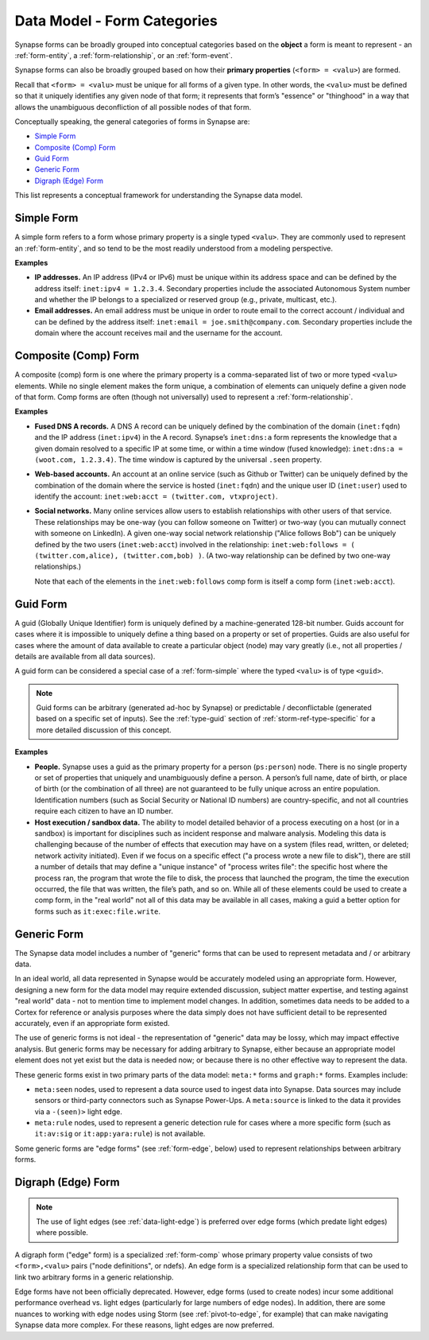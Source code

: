 .. highlight:: none

.. _data-model-form-categories:

Data Model - Form Categories
============================

Synapse forms can be broadly grouped into conceptual categories based on the **object** a form is meant to
represent - an :ref:`form-entity`, a :ref:`form-relationship`, or an :ref:`form-event`.

Synapse forms can also be broadly grouped based on how their **primary properties** (``<form> = <valu>``)
are formed.

Recall that ``<form> = <valu>`` must be unique for all forms of a given type. In other words, the ``<valu>``
must be defined so that it uniquely identifies any given node of that form; it represents that form’s "essence"
or "thinghood" in a way that allows the unambiguous deconfliction of all possible nodes of that form.

Conceptually speaking, the general categories of forms in Synapse are:

- `Simple Form`_
- `Composite (Comp) Form`_
- `Guid Form`_
- `Generic Form`_
- `Digraph (Edge) Form`_

This list represents a conceptual framework for understanding the Synapse data model.

.. _form-simple:

Simple Form
-----------

A simple form refers to a form whose primary property is a single typed ``<valu>``. They are commonly used
to represent an :ref:`form-entity`, and so tend to be the most readily understood from a modeling perspective.

**Examples**

- **IP addresses.** An IP address (IPv4 or IPv6) must be unique within its address space and can be defined by
  the address itself: ``inet:ipv4 = 1.2.3.4``. Secondary properties include the associated Autonomous System
  number and whether the IP belongs to a specialized or reserved group (e.g., private, multicast, etc.).

- **Email addresses.** An email address must be unique in order to route email to the correct account / individual
  and can be defined by the address itself: ``inet:email = joe.smith@company.com``. Secondary properties include
  the domain where the account receives mail and the username for the account.

.. _form-comp:

Composite (Comp) Form
---------------------

A composite (comp) form is one where the primary property is a comma-separated list of two or more typed ``<valu>``
elements. While no single element makes the form unique, a combination of elements can uniquely define a given
node of that form. Comp forms are often (though not universally) used to represent a :ref:`form-relationship`.

**Examples**

- **Fused DNS A records.** A DNS A record can be uniquely defined by the combination of the domain (``inet:fqdn``)
  and the IP address (``inet:ipv4``) in the A record. Synapse’s ``inet:dns:a`` form represents the knowledge that
  a given domain resolved to a specific IP at some time, or within a time window (fused knowledge):
  ``inet:dns:a = (woot.com, 1.2.3.4)``. The time window is captured by the universal ``.seen`` property.

- **Web-based accounts.** An account at an online service (such as Github or Twitter) can be uniquely defined by
  the combination of the domain where the service is hosted (``inet:fqdn``) and the unique user ID (``inet:user``)
  used to identify the account: ``inet:web:acct = (twitter.com, vtxproject)``.

- **Social networks.** Many online services allow users to establish relationships with other users of that
  service. These relationships may be one-way (you can follow someone on Twitter) or two-way (you can mutually
  connect with someone on LinkedIn). A given one-way social network relationship ("Alice follows Bob") can be
  uniquely defined by the two users (``inet:web:acct``) involved in the relationship:
  ``inet:web:follows = ( (twitter.com,alice), (twitter.com,bob) )``. (A two-way relationship can be defined by
  two one-way relationships.)
  
  Note that each of the elements in the ``inet:web:follows`` comp form is itself a comp form (``inet:web:acct``).

.. _form-guid:

Guid Form
---------

A guid (Globally Unique Identifier) form is uniquely defined by a machine-generated 128-bit number. Guids account
for cases where it is impossible to uniquely define a thing based on a property or set of properties. Guids are
also useful for cases where the amount of data available to create a particular object (node) may vary greatly
(i.e., not all properties / details are available from all data sources).

A guid form can be considered a special case of a :ref:`form-simple` where the typed ``<valu>`` is of type ``<guid>``.

.. NOTE::
  Guid forms can be arbitrary (generated ad-hoc by Synapse) or predictable / deconflictable (generated based on
  a specific set of inputs). See the :ref:`type-guid` section of :ref:`storm-ref-type-specific` for a more
  detailed discussion of this concept.

**Examples**

- **People.** Synapse uses a guid as the primary property for a person (``ps:person``) node. There is no single
  property or set of properties that uniquely and unambiguously define a person. A person’s full name, date of
  birth, or place of birth (or the combination of all three) are not guaranteed to be fully unique across an
  entire population. Identification numbers (such as Social Security or National ID numbers) are country-specific,
  and not all countries require each citizen to have an ID number.

- **Host execution / sandbox data.** The ability to model detailed behavior of a process executing on a host
  (or in a sandbox) is important for disciplines such as incident response and malware analysis. Modeling this
  data is challenging because of the number of effects that execution may have on a system (files read, written,
  or deleted; network activity initiated). Even if we focus on a specific effect ("a process wrote a new file
  to disk"), there are still a number of details that may define a "unique instance" of "process writes file":
  the specific host where the process ran, the program that wrote the file to disk, the process that launched
  the program, the time the execution occurred, the file that was written, the file’s path, and so on. While all
  of these elements could be used to create a comp form, in the "real world" not all of this data may be
  available in all cases, making a guid a better option for forms such as ``it:exec:file.write``.

.. _form-generic:

Generic Form
------------

The Synapse data model includes a number of "generic" forms that can be used to represent metadata and / or arbitrary data. 

In an ideal world, all data represented in Synapse would be accurately modeled using an appropriate form. However,
designing a new form for the data model may require extended discussion, subject matter expertise, and testing
against "real world" data - not to mention time to implement model changes. In addition, sometimes data needs
to be added to a Cortex for reference or analysis purposes where the data simply does not have sufficient detail
to be represented accurately, even if an appropriate form existed.

The use of generic forms is not ideal - the representation of "generic" data may be lossy, which may impact effective
analysis. But generic forms may be necessary for adding arbitrary to Synapse, either because an appropriate model
element does not yet exist but the data is needed now; or because there is no other effective way to represent the data.

These generic forms exist in two primary parts of the data model: ``meta:*`` forms and ``graph:*`` forms. Examples
include:

- ``meta:seen`` nodes, used to represent a data source used to ingest data into Synapse. Data sources may include sensors
  or third-party connectors such as Synapse Power-Ups. A ``meta:source`` is linked to the data it provides via a
  ``-(seen)>`` light edge.

- ``meta:rule`` nodes, used to represent a generic detection rule for cases where a more specific form (such as ``it:av:sig``
  or ``it:app:yara:rule``) is not available.

Some generic forms are "edge forms" (see :ref:`form-edge`, below) used to represent relationships between arbitrary
forms.

.. _form-edge:

Digraph (Edge) Form
-------------------

.. NOTE::
  
  The use of light edges (see :ref:`data-light-edge`) is preferred over edge forms (which predate light edges)
  where possible.

A digraph form ("edge" form) is a specialized :ref:`form-comp` whose primary property value consists of two
``<form>,<valu>`` pairs  ("node definitions", or ndefs). An edge form is a specialized relationship form that
can be used to link two arbitrary forms in a generic relationship.

Edge forms have not been officially deprecated. However, edge forms (used to create nodes) incur some additional performance
overhead vs. light edges (particularly for large numbers of edge nodes). In addition, there are some nuances to working with
edge nodes using Storm (see :ref:`pivot-to-edge`, for example) that can make navigating Synapse data more complex. For these
reasons, light edges are now preferred.
